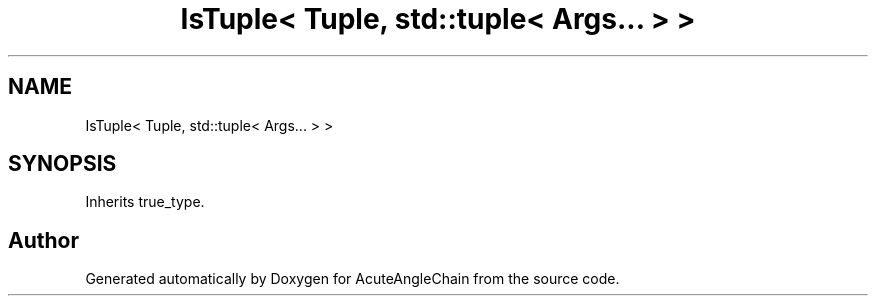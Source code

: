 .TH "IsTuple< Tuple, std::tuple< Args... > >" 3 "Sun Jun 3 2018" "AcuteAngleChain" \" -*- nroff -*-
.ad l
.nh
.SH NAME
IsTuple< Tuple, std::tuple< Args... > >
.SH SYNOPSIS
.br
.PP
.PP
Inherits true_type\&.

.SH "Author"
.PP 
Generated automatically by Doxygen for AcuteAngleChain from the source code\&.
